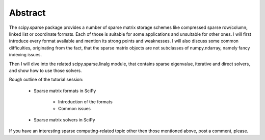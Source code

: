 Abstract
--------

The scipy.sparse package provides a number of sparse matrix storage schemes
like compressed sparse row/column, linked list or coordinate formats. Each of
those is suitable for some applications and unsuitable for other ones. I will
first introduce every format available and mention its strong points and
weaknesses. I will also discuss some common difficulties, originating from the
fact, that the sparse matrix objects are not subclasses of numpy.ndarray,
namely fancy indexing issues.

Then I will dive into the related scipy.sparse.linalg module, that contains
sparse eigenvalue, iterative and direct solvers, and show how to use those
solvers.

Rough outline of the tutorial session:

  - Sparse matrix formats in SciPy

     - Introduction of the formats

     - Common issues

  - Sparse matrix solvers in SciPy              

If you have an interesting sparse computing-related topic other then those
mentioned above, post a comment, please.
